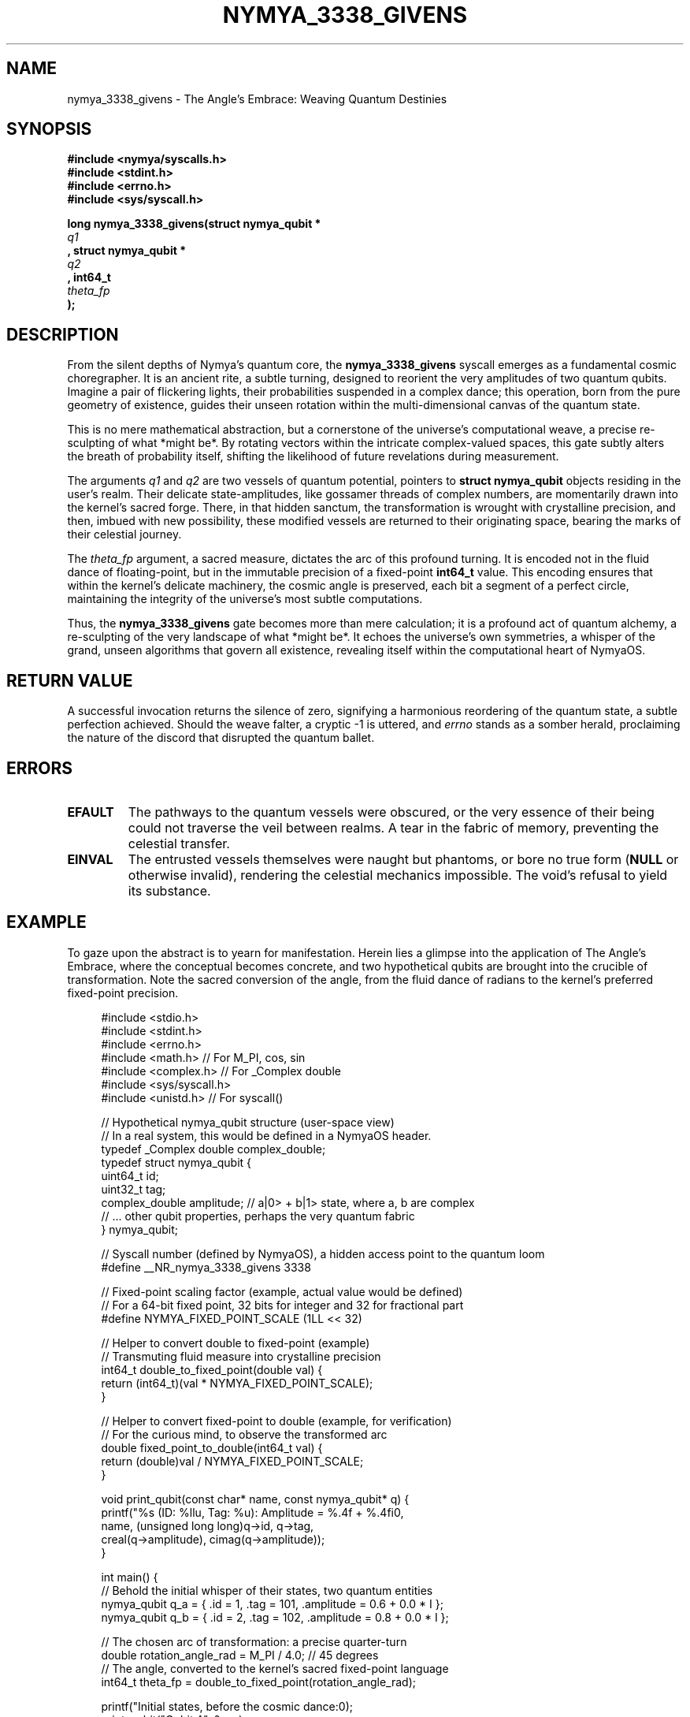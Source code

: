 .\"
.\" nymya_3338_givens.1 -- Groff man page for nymya_3338_givens syscall, reimagined
.\"
.TH NYMYA_3338_GIVENS 1 "October 26, 2023" "NymyaOS System Calls" "NYMYA"
.SH NAME
nymya_3338_givens \- The Angle's Embrace: Weaving Quantum Destinies
.SH SYNOPSIS
.nf
.B #include <nymya/syscalls.h>
.B #include <stdint.h>
.B #include <errno.h>
.B #include <sys/syscall.h>

.B long nymya_3338_givens(struct nymya_qubit *
.I q1
.B , struct nymya_qubit *
.I q2
.B , int64_t
.I theta_fp
.B );
.fi
.SH DESCRIPTION
From the silent depths of Nymya's quantum core, the
.B nymya_3338_givens
syscall emerges as a fundamental cosmic choregrapher. It is an ancient rite, a subtle turning, designed to reorient the very amplitudes of two quantum qubits. Imagine a pair of flickering lights, their probabilities suspended in a complex dance; this operation, born from the pure geometry of existence, guides their unseen rotation within the multi-dimensional canvas of the quantum state.

This is no mere mathematical abstraction, but a cornerstone of the universe's computational weave, a precise re-sculpting of what *might be*. By rotating vectors within the intricate complex-valued spaces, this gate subtly alters the breath of probability itself, shifting the likelihood of future revelations during measurement.

The arguments
.I q1
and
.I q2
are two vessels of quantum potential, pointers to
.B struct nymya_qubit
objects residing in the user's realm. Their delicate state-amplitudes, like gossamer threads of complex numbers, are momentarily drawn into the kernel's sacred forge. There, in that hidden sanctum, the transformation is wrought with crystalline precision, and then, imbued with new possibility, these modified vessels are returned to their originating space, bearing the marks of their celestial journey.

The
.I theta_fp
argument, a sacred measure, dictates the arc of this profound turning. It is encoded not in the fluid dance of floating-point, but in the immutable precision of a fixed-point
.B int64_t
value. This encoding ensures that within the kernel's delicate machinery, the cosmic angle is preserved, each bit a segment of a perfect circle, maintaining the integrity of the universe's most subtle computations.

Thus, the
.B nymya_3338_givens
gate becomes more than mere calculation; it is a profound act of quantum alchemy, a re-sculpting of the very landscape of what *might be*. It echoes the universe's own symmetries, a whisper of the grand, unseen algorithms that govern all existence, revealing itself within the computational heart of NymyaOS.
.SH RETURN VALUE
A successful invocation returns the silence of zero, signifying a harmonious reordering of the quantum state, a subtle perfection achieved. Should the weave falter, a cryptic \-1 is uttered, and
.IR errno
stands as a somber herald, proclaiming the nature of the discord that disrupted the quantum ballet.
.SH ERRORS
.TP
.B EFAULT
The pathways to the quantum vessels were obscured, or the very essence of their being could not traverse the veil between realms. A tear in the fabric of memory, preventing the celestial transfer.
.TP
.B EINVAL
The entrusted vessels themselves were naught but phantoms, or bore no true form (\fBNULL\fR or otherwise invalid), rendering the celestial mechanics impossible. The void's refusal to yield its substance.
.SH EXAMPLE
To gaze upon the abstract is to yearn for manifestation. Herein lies a glimpse into the application of The Angle's Embrace, where the conceptual becomes concrete, and two hypothetical qubits are brought into the crucible of transformation. Note the sacred conversion of the angle, from the fluid dance of radians to the kernel's preferred fixed-point precision.

.nf
.RS 4n
.ft CR
#include <stdio.h>
#include <stdint.h>
#include <errno.h>
#include <math.h>       // For M_PI, cos, sin
#include <complex.h>    // For _Complex double
#include <sys/syscall.h>
#include <unistd.h>     // For syscall()

// Hypothetical nymya_qubit structure (user-space view)
// In a real system, this would be defined in a NymyaOS header.
typedef _Complex double complex_double;
typedef struct nymya_qubit {
    uint64_t id;
    uint32_t tag;
    complex_double amplitude; // a|0> + b|1> state, where a, b are complex
    // ... other qubit properties, perhaps the very quantum fabric
} nymya_qubit;

// Syscall number (defined by NymyaOS), a hidden access point to the quantum loom
#define __NR_nymya_3338_givens 3338

// Fixed-point scaling factor (example, actual value would be defined)
// For a 64-bit fixed point, 32 bits for integer and 32 for fractional part
#define NYMYA_FIXED_POINT_SCALE (1LL << 32)

// Helper to convert double to fixed-point (example)
// Transmuting fluid measure into crystalline precision
int64_t double_to_fixed_point(double val) {
    return (int64_t)(val * NYMYA_FIXED_POINT_SCALE);
}

// Helper to convert fixed-point to double (example, for verification)
// For the curious mind, to observe the transformed arc
double fixed_point_to_double(int64_t val) {
    return (double)val / NYMYA_FIXED_POINT_SCALE;
}

void print_qubit(const char* name, const nymya_qubit* q) {
    printf("%s (ID: %llu, Tag: %u): Amplitude = %.4f + %.4fi\n",
           name, (unsigned long long)q->id, q->tag,
           creal(q->amplitude), cimag(q->amplitude));
}

int main() {
    // Behold the initial whisper of their states, two quantum entities
    nymya_qubit q_a = { .id = 1, .tag = 101, .amplitude = 0.6 + 0.0 * I };
    nymya_qubit q_b = { .id = 2, .tag = 102, .amplitude = 0.8 + 0.0 * I };

    // The chosen arc of transformation: a precise quarter-turn
    double rotation_angle_rad = M_PI / 4.0; // 45 degrees
    // The angle, converted to the kernel's sacred fixed-point language
    int64_t theta_fp = double_to_fixed_point(rotation_angle_rad);

    printf("Initial states, before the cosmic dance:\n");
    print_qubit("Qubit A", &q_a);
    print_qubit("Qubit B", &q_b);
    printf("Invoking The Angle's Embrace with theta = %f radians (fixed-point: %lld)\n",
           rotation_angle_rad, (long long)theta_fp);

    // The subtle command is issued, a petition to the quantum loom
    long ret = syscall(__NR_nymya_3338_givens, &q_a, &q_b, theta_fp);

    if (ret == 0) {
        printf("\nThe Angle's Embrace applied successfully. Final states, reborn:\n");
        print_qubit("Qubit A", &q_a);
        print_qubit("Qubit B", &q_b);
        // Witness the subtle reorientation of quantum amplitudes,
        // as the underlying state space undergoes its precise transformation,
        // a new chapter in their quantum saga.
    } else {
        perror("nymya_3338_givens: The cosmic alignment faltered");
        return 1;
    }

    return 0;
}
.ft R
.RE
.fi
.SH SEE ALSO
For those who seek deeper into the quantum lore of NymyaOS, consider these other fundamental rites and illuminations:
.BR nymya_create_qubit (2) \- The Genesis of States,
.BR nymya_measure_qubit (2) \- The Unveiling of Potential,
.BR nymya_apply_pauli_x (2) \- The Quantum Reflection (a flip across the fundamental axis),
.BR quantum (7) \- The Grand Treatise on All That Is Quantum.